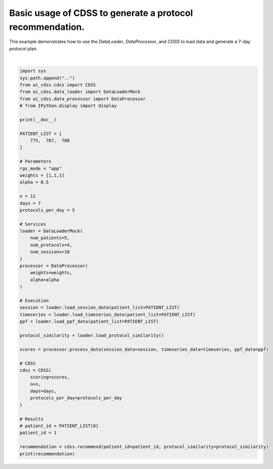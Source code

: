 
.. DO NOT EDIT.
.. THIS FILE WAS AUTOMATICALLY GENERATED BY SPHINX-GALLERY.
.. TO MAKE CHANGES, EDIT THE SOURCE PYTHON FILE:
.. "auto_examples/recommend_usage.py"
.. LINE NUMBERS ARE GIVEN BELOW.

.. only:: html

    .. note::
        :class: sphx-glr-download-link-note

        :ref:`Go to the end <sphx_glr_download_auto_examples_recommend_usage.py>`
        to download the full example code.

.. rst-class:: sphx-glr-example-title

.. _sphx_glr_auto_examples_recommend_usage.py:


Basic usage of CDSS to generate a protocol recommendation.
==========================================================

This example demonstrates how to use the `DataLoader`, `DataProcessor`, and `CDSS`
to load data and generate a 7-day protocol plan.

.. GENERATED FROM PYTHON SOURCE LINES 10-68




.. rst-class:: sphx-glr-script-out

 .. code-block:: none


       PATIENT_ID  PROTOCOL_ID       PPF                                            CONTRIB  ADHERENCE  DM_VALUE   PE_VALUE  USAGE                DAYS     SCORE
    0           1            1  0.562178  [0.212189, 0.033685, 0.077469, 0.102304, 0.136...   0.712004  6.890026  34.447853    100     [0, 1, 2, 3, 6]  8.164208
    1           1            2  0.965500    [0.43319, 0.062738, 0.203374, 0.2528, 0.013398]   0.655415  6.119549  77.907190    100     [1, 2, 3, 4, 5]  7.740464
    2           1            3  0.812396   [0.100859, 0.02016, 0.007253, 0.32066, 0.363464]   0.651554  6.750162  39.498897    100  [0, 1, 2, 3, 4, 5]  8.214112






|

.. code-block:: Python


    import sys
    sys.path.append("..")
    from ai_cdss.cdss import CDSS
    from ai_cdss.data_loader import DataLoaderMock
    from ai_cdss.data_processor import DataProcessor
    # from IPython.display import display

    print(__doc__)

    PATIENT_LIST = [
        775,  787,  788
    ]

    # Parameters
    rgs_mode = "app"
    weights = [1,1,1]
    alpha = 0.5

    n = 12
    days = 7
    protocols_per_day = 5

    # Services
    loader = DataLoaderMock(
        num_patients=5,
        num_protocols=4,
        num_sessions=10
    )
    processor = DataProcessor(
        weights=weights,
        alpha=alpha
    )

    # Execution
    session = loader.load_session_data(patient_list=PATIENT_LIST)
    timeseries = loader.load_timeseries_data(patient_list=PATIENT_LIST)
    ppf = loader.load_ppf_data(patient_list=PATIENT_LIST)

    protocol_similarity = loader.load_protocol_similarity()

    scores = processor.process_data(session_data=session, timeseries_data=timeseries, ppf_data=ppf)

    # CDSS
    cdss = CDSS(
        scoring=scores,
        n=n,
        days=days,
        protocols_per_day=protocols_per_day
    )

    # Results
    # patient_id = PATIENT_LIST[0]
    patient_id = 1

    recommendation = cdss.recommend(patient_id=patient_id, protocol_similarity=protocol_similarity)
    print(recommendation)



.. rst-class:: sphx-glr-timing

   **Total running time of the script:** (0 minutes 1.931 seconds)


.. _sphx_glr_download_auto_examples_recommend_usage.py:

.. only:: html

  .. container:: sphx-glr-footer sphx-glr-footer-example

    .. container:: sphx-glr-download sphx-glr-download-jupyter

      :download:`Download Jupyter notebook: recommend_usage.ipynb <recommend_usage.ipynb>`

    .. container:: sphx-glr-download sphx-glr-download-python

      :download:`Download Python source code: recommend_usage.py <recommend_usage.py>`

    .. container:: sphx-glr-download sphx-glr-download-zip

      :download:`Download zipped: recommend_usage.zip <recommend_usage.zip>`


.. only:: html

 .. rst-class:: sphx-glr-signature

    `Gallery generated by Sphinx-Gallery <https://sphinx-gallery.github.io>`_
